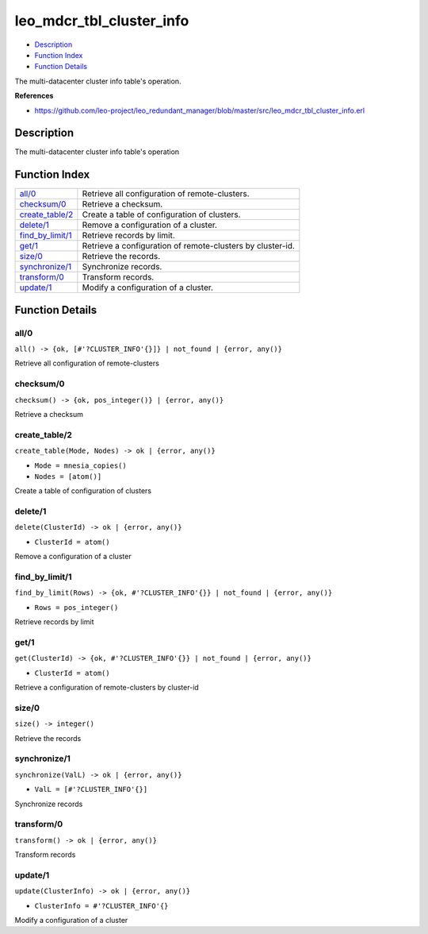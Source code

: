 leo\_mdcr\_tbl\_cluster\_info
====================================

-  `Description <#description>`__
-  `Function Index <#index>`__
-  `Function Details <#functions>`__

The multi-datacenter cluster info table's operation.

**References**

-  https://github.com/leo-project/leo\_redundant\_manager/blob/master/src/leo\_mdcr\_tbl\_cluster\_info.erl

Description
-----------

The multi-datacenter cluster info table's operation

Function Index
--------------

+--------------------------------------------+--------------------------------------------------------------+
| `all/0 <#all-0>`__                         | Retrieve all configuration of remote-clusters.               |
+--------------------------------------------+--------------------------------------------------------------+
| `checksum/0 <#checksum-0>`__               | Retrieve a checksum.                                         |
+--------------------------------------------+--------------------------------------------------------------+
| `create\_table/2 <#create_table-2>`__      | Create a table of configuration of clusters.                 |
+--------------------------------------------+--------------------------------------------------------------+
| `delete/1 <#delete-1>`__                   | Remove a configuration of a cluster.                         |
+--------------------------------------------+--------------------------------------------------------------+
| `find\_by\_limit/1 <#find_by_limit-1>`__   | Retrieve records by limit.                                   |
+--------------------------------------------+--------------------------------------------------------------+
| `get/1 <#get-1>`__                         | Retrieve a configuration of remote-clusters by cluster-id.   |
+--------------------------------------------+--------------------------------------------------------------+
| `size/0 <#size-0>`__                       | Retrieve the records.                                        |
+--------------------------------------------+--------------------------------------------------------------+
| `synchronize/1 <#synchronize-1>`__         | Synchronize records.                                         |
+--------------------------------------------+--------------------------------------------------------------+
| `transform/0 <#transform-0>`__             | Transform records.                                           |
+--------------------------------------------+--------------------------------------------------------------+
| `update/1 <#update-1>`__                   | Modify a configuration of a cluster.                         |
+--------------------------------------------+--------------------------------------------------------------+

Function Details
----------------

all/0
~~~~~

| ``all() -> {ok, [#'?CLUSTER_INFO'{}]} | not_found | {error, any()}``

Retrieve all configuration of remote-clusters

checksum/0
~~~~~~~~~~

| ``checksum() -> {ok, pos_integer()} | {error, any()}``

Retrieve a checksum

create\_table/2
~~~~~~~~~~~~~~~

``create_table(Mode, Nodes) -> ok | {error, any()}``

-  ``Mode = mnesia_copies()``
-  ``Nodes = [atom()]``

Create a table of configuration of clusters

delete/1
~~~~~~~~

``delete(ClusterId) -> ok | {error, any()}``

-  ``ClusterId = atom()``

Remove a configuration of a cluster

find\_by\_limit/1
~~~~~~~~~~~~~~~~~

``find_by_limit(Rows) -> {ok, #'?CLUSTER_INFO'{}} | not_found | {error, any()}``

-  ``Rows = pos_integer()``

Retrieve records by limit

get/1
~~~~~

``get(ClusterId) -> {ok, #'?CLUSTER_INFO'{}} | not_found | {error, any()}``

-  ``ClusterId = atom()``

Retrieve a configuration of remote-clusters by cluster-id

size/0
~~~~~~

| ``size() -> integer()``

Retrieve the records

synchronize/1
~~~~~~~~~~~~~

``synchronize(ValL) -> ok | {error, any()}``

-  ``ValL = [#'?CLUSTER_INFO'{}]``

Synchronize records

transform/0
~~~~~~~~~~~

| ``transform() -> ok | {error, any()}``

Transform records

update/1
~~~~~~~~

``update(ClusterInfo) -> ok | {error, any()}``

-  ``ClusterInfo = #'?CLUSTER_INFO'{}``

Modify a configuration of a cluster
